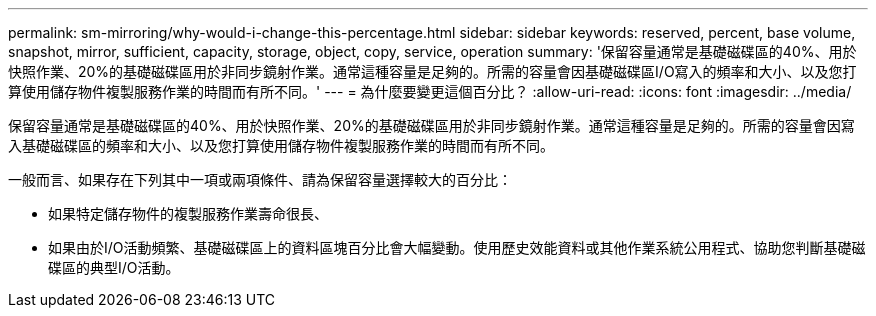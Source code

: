 ---
permalink: sm-mirroring/why-would-i-change-this-percentage.html 
sidebar: sidebar 
keywords: reserved, percent, base volume, snapshot, mirror, sufficient, capacity, storage, object, copy, service, operation 
summary: '保留容量通常是基礎磁碟區的40%、用於快照作業、20%的基礎磁碟區用於非同步鏡射作業。通常這種容量是足夠的。所需的容量會因基礎磁碟區I/O寫入的頻率和大小、以及您打算使用儲存物件複製服務作業的時間而有所不同。' 
---
= 為什麼要變更這個百分比？
:allow-uri-read: 
:icons: font
:imagesdir: ../media/


[role="lead"]
保留容量通常是基礎磁碟區的40%、用於快照作業、20%的基礎磁碟區用於非同步鏡射作業。通常這種容量是足夠的。所需的容量會因寫入基礎磁碟區的頻率和大小、以及您打算使用儲存物件複製服務作業的時間而有所不同。

一般而言、如果存在下列其中一項或兩項條件、請為保留容量選擇較大的百分比：

* 如果特定儲存物件的複製服務作業壽命很長、
* 如果由於I/O活動頻繁、基礎磁碟區上的資料區塊百分比會大幅變動。使用歷史效能資料或其他作業系統公用程式、協助您判斷基礎磁碟區的典型I/O活動。

